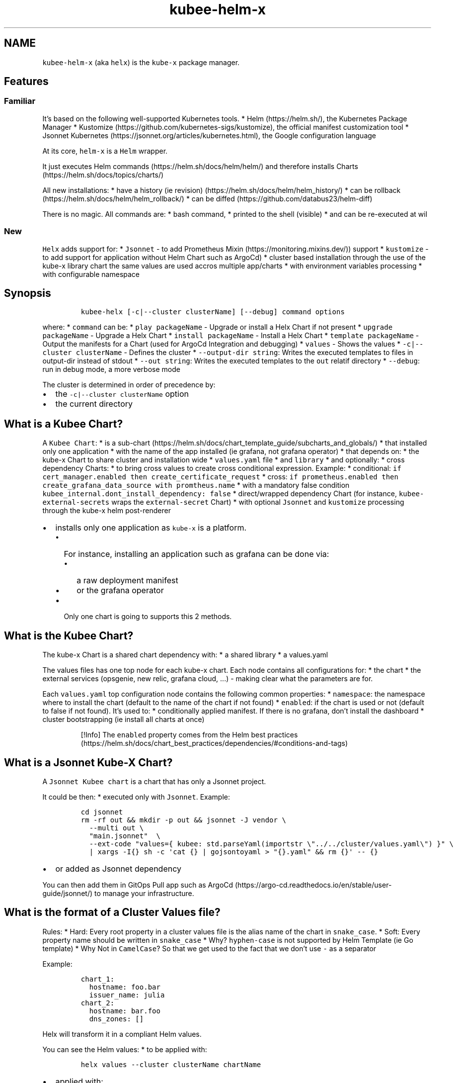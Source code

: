 .\" Automatically generated by Pandoc 2.17.1.1
.\"
.\" Define V font for inline verbatim, using C font in formats
.\" that render this, and otherwise B font.
.ie "\f[CB]x\f[]"x" \{\
. ftr V B
. ftr VI BI
. ftr VB B
. ftr VBI BI
.\}
.el \{\
. ftr V CR
. ftr VI CI
. ftr VB CB
. ftr VBI CBI
.\}
.TH "kubee-helm-x" "1" "" "Version Latest" "Helm with Extra\[cq]s"
.hy
.SH NAME
.PP
\f[V]kubee-helm-x\f[R] (aka \f[V]helx\f[R]) is the \f[V]kube-x\f[R]
package manager.
.SH Features
.SS Familiar
.PP
It\[cq]s based on the following well-supported Kubernetes tools.
* Helm (https://helm.sh/), the Kubernetes Package Manager *
Kustomize (https://github.com/kubernetes-sigs/kustomize), the official
manifest customization tool * Jsonnet
Kubernetes (https://jsonnet.org/articles/kubernetes.html), the Google
configuration language
.PP
At its core, \f[V]helm-x\f[R] is a \f[V]Helm\f[R] wrapper.
.PP
It just executes Helm commands (https://helm.sh/docs/helm/helm/) and
therefore installs Charts (https://helm.sh/docs/topics/charts/)
.PP
All new installations: * have a history (ie
revision) (https://helm.sh/docs/helm/helm_history/) * can be
rollback (https://helm.sh/docs/helm/helm_rollback/) * can be
diffed (https://github.com/databus23/helm-diff)
.PP
There is no magic.
All commands are: * bash command, * printed to the shell (visible) * and
can be re-executed at wil
.SS New
.PP
\f[V]Helx\f[R] adds support for: * \f[V]Jsonnet\f[R] - to add Prometheus
Mixin (https://monitoring.mixins.dev/)) support * \f[V]kustomize\f[R] -
to add support for application without Helm Chart such as ArgoCd) *
cluster based installation through the use of the kube-x library chart
the same values are used accros multiple app/charts * with environment
variables processing * with configurable namespace
.SH Synopsis
.IP
.nf
\f[C]
kubee-helx [-c|--cluster clusterName] [--debug] command options
\f[R]
.fi
.PP
where: * \f[V]command\f[R] can be: * \f[V]play packageName\f[R] -
Upgrade or install a Helx Chart if not present *
\f[V]upgrade packageName\f[R] - Upgrade a Helx Chart *
\f[V]install packageName\f[R] - Install a Helx Chart *
\f[V]template packageName\f[R] - Output the manifests for a Chart (used
for ArgoCd Integration and debugging) * \f[V]values\f[R] - Shows the
values * \f[V]-c|--cluster clusterName\f[R] - Defines the cluster *
\f[V]--output-dir string\f[R]: Writes the executed templates to files in
output-dir instead of stdout * \f[V]--out string\f[R]: Writes the
executed templates to the \f[V]out\f[R] relatif directory *
\f[V]--debug\f[R]: run in debug mode, a more verbose mode
.PP
The cluster is determined in order of precedence by:
.IP \[bu] 2
the \f[V]-c|--cluster clusterName\f[R] option
.IP \[bu] 2
the current directory
.SH What is a Kubee Chart?
.PP
A \f[V]Kubee Chart\f[R]: * is a
sub-chart (https://helm.sh/docs/chart_template_guide/subcharts_and_globals/)
* that installed only one application * with the name of the app
installed (ie grafana, not grafana operator) * that depends on: * the
kube-x Chart to share cluster and installation wide *
\f[V]values.yaml\f[R] file * and \f[V]library\f[R] * and optionally: *
cross dependency Charts: * to bring cross values to create cross
conditional expression.
Example: * conditional:
\f[V]if cert_manager.enabled then create_certificate_request\f[R] *
cross:
\f[V]if prometheus.enabled then create_grafana_data_source with promtheus.name\f[R]
* with a mandatory false condition
\f[V]kubee_internal.dont_install_dependency: false\f[R] *
direct/wrapped dependency Chart (for instance,
\f[V]kubee-external-secrets\f[R] wraps the \f[V]external-secret\f[R]
Chart) * with optional \f[V]Jsonnet\f[R] and \f[V]kustomize\f[R]
processing through the kube-x helm post-renderer
.IP \[bu] 2
installs only one application as \f[V]kube-x\f[R] is a platform.
.RS 2
.IP \[bu] 2
For instance, installing an application such as grafana can be done via:
.RS 2
.IP \[bu] 2
a raw deployment manifest
.IP \[bu] 2
or the grafana operator
.RE
.IP \[bu] 2
Only one chart is going to supports this 2 methods.
.RE
.SH What is the Kubee Chart?
.PP
The kube-x Chart is a shared chart dependency with: * a shared library *
a values.yaml
.PP
The values files has one top node for each kube-x chart.
Each node contains all configurations for: * the chart * the external
services (opsgenie, new relic, grafana cloud, \&...)
- making clear what the parameters are for.
.PP
Each \f[V]values.yaml\f[R] top configuration node contains the following
common properties: * \f[V]namespace\f[R]: the namespace where to install
the chart (default to the name of the chart if not found) *
\f[V]enabled\f[R]: if the chart is used or not (default to false if not
found).
It\[cq]s used to: * conditionally applied manifest.
If there is no grafana, don\[cq]t install the dashboard * cluster
bootstrapping (ie install all charts at once)
.RS
.PP
[!Info] The \f[V]enabled\f[R] property comes from the Helm best
practices (https://helm.sh/docs/chart_best_practices/dependencies/#conditions-and-tags)
.RE
.SH What is a Jsonnet Kube-X Chart?
.PP
A \f[V]Jsonnet Kubee chart\f[R] is a chart that has only a Jsonnet
project.
.PP
It could be then: * executed only with \f[V]Jsonnet\f[R].
Example:
.IP
.nf
\f[C]
cd jsonnet
rm -rf out && mkdir -p out && jsonnet -J vendor \[rs]
  --multi out \[rs]
  \[dq]main.jsonnet\[dq]  \[rs]
  --ext-code \[dq]values={ kubee: std.parseYaml(importstr \[rs]\[dq]../../cluster/values.yaml\[rs]\[dq]) }\[dq] \[rs]
  | xargs -I{} sh -c \[aq]cat {} | gojsontoyaml > \[dq]{}.yaml\[dq] && rm {}\[aq] -- {}
\f[R]
.fi
.IP \[bu] 2
or added as Jsonnet dependency
.PP
You can then add them in GitOps Pull app such as
ArgoCd (https://argo-cd.readthedocs.io/en/stable/user-guide/jsonnet/) to
manage your infrastructure.
.SH What is the format of a Cluster Values file?
.PP
Rules: * Hard: Every root property in a cluster values file is the alias
name of the chart in \f[V]snake_case\f[R].
* Soft: Every property name should be written in \f[V]snake_case\f[R] *
Why?
\f[V]hyphen-case\f[R] is not supported by Helm Template (ie Go template)
* Why Not in \f[V]CamelCase\f[R]?
So that we get used to the fact that we don\[cq]t use \f[V]-\f[R] as a
separator
.PP
Example:
.IP
.nf
\f[C]
chart_1:
  hostname: foo.bar
  issuer_name: julia
chart_2:
  hostname: bar.foo
  dns_zones: []
\f[R]
.fi
.PP
Helx will transform it in a compliant Helm values.
.PP
You can see the Helm values: * to be applied with:
.IP
.nf
\f[C]
helx values --cluster clusterName chartName
\f[R]
.fi
.IP \[bu] 2
applied with:
.IP
.nf
\f[C]
helm get -n prometheus values prometheus
\f[R]
.fi
.SH Note
.SS Secret Security
.PP
With Helm, you retrieve the applied data (manifests, values) from a
storage backend.
.PP
The default storage backend for Helm is a \f[V]Kubernetes secret\f[R],
therefore the security is by default managed by Kubernetes RBAC.
.PP
Example: With this command, if you have access to the Kubernetes secret,
you should be able to see the applied values files with eventually your
secrets.
.IP
.nf
\f[C]
helm get -n namespace values chartReleaseName
\f[R]
.fi
.PP
More information can be found in the storage backend
section (https://helm.sh/docs/topics/advanced/#configmap-storage-backend)
